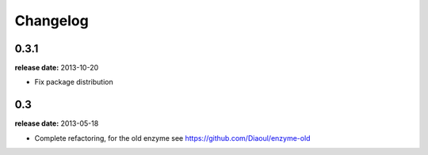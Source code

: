 Changelog
=========

0.3.1
-----
**release date:** 2013-10-20

* Fix package distribution


0.3
---
**release date:** 2013-05-18

* Complete refactoring, for the old enzyme see https://github.com/Diaoul/enzyme-old
